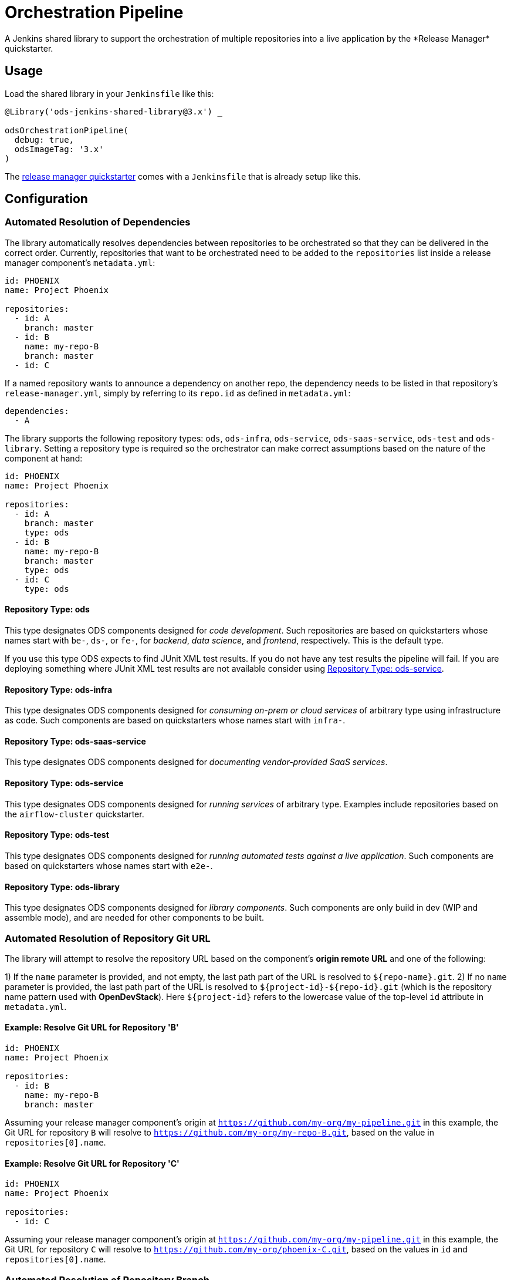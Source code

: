 = Orchestration Pipeline
A Jenkins shared library to support the orchestration of multiple repositories into a live application by the *Release Manager* quickstarter.

== Usage

Load the shared library in your `Jenkinsfile` like this:

[source,groovy]
----
@Library('ods-jenkins-shared-library@3.x') _

odsOrchestrationPipeline(
  debug: true,
  odsImageTag: '3.x'
)
----

The xref:quickstarters:release-manager.adoc[release manager quickstarter] comes with a `Jenkinsfile` that is already setup like this.

== Configuration

=== Automated Resolution of Dependencies

The library automatically resolves dependencies between repositories to be orchestrated so that they can be delivered in the correct order. Currently, repositories that want to be orchestrated need to be added to the `repositories` list inside a release manager component's `metadata.yml`:

```
id: PHOENIX
name: Project Phoenix

repositories:
  - id: A
    branch: master
  - id: B
    name: my-repo-B
    branch: master
  - id: C
```

If a named repository wants to announce a dependency on another repo, the dependency needs to be listed in that repository's `release-manager.yml`, simply by referring to its `repo.id` as defined in `metadata.yml`:

```
dependencies:
  - A
```

The library supports the following repository types: `ods`, `ods-infra`, `ods-service`, `ods-saas-service`, `ods-test` and `ods-library`. Setting a repository type is required so the orchestrator can make correct assumptions based on the nature of the component at hand:

```
id: PHOENIX
name: Project Phoenix

repositories:
  - id: A
    branch: master
    type: ods
  - id: B
    name: my-repo-B
    branch: master
    type: ods
  - id: C
    type: ods
```

==== Repository Type: ods

This type designates ODS components designed for _code development_. Such repositories are based on quickstarters whose names start with `be-`, `ds-`, or `fe-`, for _backend_, _data science_, and _frontend_, respectively. This is the default type.

If you use this type ODS expects to find JUnit XML test results. If you do not have any test results the pipeline will fail. If you are deploying something where JUnit XML test results are not available consider using <<Repository Type: ods-service>>.

==== Repository Type: ods-infra

This type designates ODS components designed for _consuming on-prem or cloud services_ of arbitrary type using infrastructure as code. Such components are based on quickstarters whose names start with `infra-`.

==== Repository Type: ods-saas-service

This type designates ODS components designed for _documenting vendor-provided SaaS services_.

==== Repository Type: ods-service

This type designates ODS components designed for _running services_ of arbitrary type. Examples include repositories based on the `airflow-cluster` quickstarter.

==== Repository Type: ods-test

This type designates ODS components designed for _running automated tests against a live application_. Such components are based on quickstarters whose names start with `e2e-`.

==== Repository Type: ods-library

This type designates ODS components designed for _library components_. Such components are only build in dev (WIP and assemble mode), and are needed for other components to be built.

=== Automated Resolution of Repository Git URL

The library will attempt to resolve the repository URL based on the component's *origin remote URL* and one of the following:

1) If the `name` parameter is provided, and not empty, the last path part of the URL is resolved to `${repo-name}.git`.
2) If no `name` parameter is provided, the last path part of the URL is resolved to `${project-id}-${repo-id}.git` (which is the repository name pattern used with *OpenDevStack*). Here `${project-id}` refers to the lowercase value of the top-level `id` attribute in `metadata.yml`.

==== Example: Resolve Git URL for Repository 'B'

```
id: PHOENIX
name: Project Phoenix

repositories:
  - id: B
    name: my-repo-B
    branch: master
```

Assuming your release manager component's origin at `https://github.com/my-org/my-pipeline.git` in this example, the Git URL for repository `B` will resolve to `https://github.com/my-org/my-repo-B.git`, based on the value in `repositories[0].name`.

==== Example: Resolve Git URL for Repository 'C'

```
id: PHOENIX
name: Project Phoenix

repositories:
  - id: C
```

Assuming your release manager component's origin at `https://github.com/my-org/my-pipeline.git` in this example, the Git URL for repository `C` will resolve to `https://github.com/my-org/phoenix-C.git`, based on the values in `id` and `repositories[0].name`.

=== Automated Resolution of Repository Branch

If no `branch` parameter is provided for a repository, `master` will be assumed.

=== Automated Parallelization of Repositories

Instead of merely resolving repositories into a strictly sequential execution model, our library automatically understands which repositories form independent groups and can run in parallel for best time-to-feedback and time-to-delivery.

=== Partial rebuilding of components

By default the shared library will rebuild all type `ods` components, no matter which ones changed since the last release. In order to build _only_ the components whose source code changed (partial rebuilding as we will call it from now on), the following needs to be configured
in `metadata.yml`
----
allowPartialRebuild : true
----

If one repository should always be *rebuilt*, even if partial rebuild is configured on root level, `forceRebuild : true` can be set at repository level, e.g.

```
id: PHOENIX
name: Project Phoenix

repositories:
  - id: B
    name: my-repo-B
    forceRebuild : true
```

It is important to highlight that, despite having configured partial rebuild, the orchestration pipeline will still deploy all the components (both those which changed and which did not) to the target environment.

=== Optimization of runtime performance

By default the shared library will always pull the *agent image* from the internal docker repository. Depending on the
cluster node setup, this may decrease execution performance. In order to re-use loaded images, a knob in the `Jenkinsfile` configuration of the stage `odsOrchestrationPipeline` can be turned on:
----
alwaysPullImage: true
----

== Automated Generation of Compliance Documents

The library automatically generates Lean Validation (LeVA) compliance reports based on data in your Jira project, as well as data generated along the automated build, deploy, test, and release process by the release manager component.

*Note:* when you configure a Jira service in the release manager component's `metadata.yml`, our library expects your Jira project (identified by `id`) to follow a specific structure. If your Jira project has not been set up by *OpenDevStack* lately, your structure will most likely be different. While we plan to support custom Jira setups in the future, you may disable the dependency on the Jira service entirely, as shown in the following example:

```
services:
  bitbucket:
    credentials:
      id: my-bitbucket-credentials
#  jira:
#    credentials:
#      id: my-jira-credentials
  nexus:
    repository:
      name: leva-documentation
```

In this case, the library will fall back to the document chapter templates located in your release manager component's `docs` folder. Therein, you can provide chapter data to be loaded into the supported compliance documents.

== Additional Capabilities

The library supports the activation of various capabilities through the `capabilities:` field in `metadata.yml`.

=== Zephyr for Jira

```
capabilities:
  - Zephyr
```

The Zephyr for Jira capability currently supports:

- Reporting the result of a test execution to Zephyr for Jira

== Environment Promotion

This section will guide you through the "environment promotion" feature of the orchestration pipeline.
It is assumed have the release manager quickstarter already provisioned and configured in your project.

=== What is the "environment promotion" feature?

Typically, software is running in different environments, such as one environment for development (DEV), one for quality assurance (QA), and one for production (PROD - this is what end-users of the software consume). Developers work on on the software in the development environment, and once they finish one version (a state) of the software, they bring that version to the QA environment, and once this version is deemed production-ready it is brought to the production environment so that users can consume the new version.

The environment promotion feature of the orchestration pipeline automates moving a certain version of the software from one environment to the next. Developers only have to tell the orchestration pipeline if a new version should be built (in DEV) and packaged as an installable "release bundle", or if an existing "release bundle" should be promoted to either the QA or the production environment.

The environment promotion feature is part of the regular orchestration pipeline. Therefore, the promotion is executed from various Jenkins stages. It is not possible to change the process itself, but you can customize how the promotion happens exactly for each of your software components.

=== Source Code Organisation

The components of your software are defined in the `repositories` section of the `metadata.yml` file in the release manager repository. In order for the orchestration pipeline to know which state of each component should be promoted, it needs to have some knowledge about how version control in your repositories is organised. Everything depends on a user-supplied build parameter named `version` to the Jenkins pipeline. Other input parameters do not have any impact on source code lookup.

- When no `version` is given, the orchestration pipeline will default to `WIP` (work in progress). In this scenario, source code for each repository is taken from the configured branch in the `metadata.yml` file (defaulting to `master` if no branch is specified there).
- When a `version` is given, source code will be taken from a branch `release/$VERSION` in each repository. When this branch does not exist yet, it will be created (based on the configured branch in `metadata.yml`) by the pipeline. Subsequent runs with the same `version` input will take the source code from the created release branch - changes to the configured branch will have no effect on this version! This is by design: it allows some developers to work on new features on the mainline branch (typically `master`) while others polish the release branch. To this end, the orchestration pipeline allows to enable separate development environments per version to isolate changes in OpenShift resources (see section "Environments" further down).
- The orchestration pipeline applies the same branching rules to the release manager repository - it will create a release branch per version. There is one small caveat here: Jenkins only considers the `Jenkinsfile` from the branch which is configured for a pipeline. That means that for a pipeline setup against `master`, Jenkins will always execute the latest `Jenkinsfile` from `master`, even when you pass an  explicit `version` to the pipeline. The orchestration pipeline will read e.g. the `metadata.yml` file from the matching release branch, but the `Jenkinsfile` itself will be from `master`. Usually, this should not be an issue as you should not make changes to the `Jenkinsfile` of the release manager repository anyway.

=== Release bundles

A specific "release bundle" is identified by four data points: a `version` (as outlined above), a `changeId`, a build number and an environment. The `version`, `changeId` and `environment` are user-supplied input parameters to the release manager pipeline, the build number is calculated automatically. The `changeId` can be any string meaningful to the user, its value does not have any effect on the operation of the orchestration pipeline. The environment input variable (such as `DEV`) will be shortened to a single-letter token (e.g. `D`).

Technically speaking, a release bundle is a certain state of the release manager repository and the state of each linked repository at that time. This state is identified by a Git tag. For example, a release bundle with `version=1`, `changeId=1234`, `buildNumber=0` and `environment=DEV` is identified by the Git tag `v1-1234-0-D`. This tag is set on the release manager repository, and all repositories the `metadata.yml` refers to at this time.

=== Environments

The orchestration pipeline assumes three "conceptual" environments: DEV, QA and PROD (with short token forms D, Q and P). Those environments are strictly ordered - a state should go from DEV to QA, and then from QA to PROD.

To ensure that software progresses along the DEV -> QA -> PROD path, release bundles from environment DEV can only be installed into QA, and only a release bundle from QA can be installed into PROD. Installing a release bundle from DEV into PROD is not allowed.

Each "conceptual" environment is mapped to an OpenShift namespace:

- DEV to `$PROJECT-dev` (e.g. `foo-dev`)
- QA to `$PROJECT-test` (e.g. `foo-test`. Note that it is NOT `-qa`!)
- PROD to `$PROJECT-prod` (e.g. `foo-prod`)

Keep in mind that when you create a new project with OpenDevStack, you get three OpenShift namespaces:

- `foo-dev` (your DEV environment)
- `foo-test` (your QA environment - unfortunately not named `-qa` for historical reasons)
- `foo-cd` (where Jenkins runs and the pipelines such as the orchestration pipeline are executed)

So while there is a corresponding namespace for DEV and QA, there is no namespace corresponding to the PROD environment out-of-the-box. This is because it is assumed that your PROD environment is likely on another cluster altogether. To create `foo-prod` on another cluster, you (or someone with appropriate rights) can run the script located at https://github.com/opendevstack/ods-core/blob/master/ocp-scripts/create-target-project.sh. Then you need to tell orchestration pipeline two things: where the API of the external cluster is, and the credentials with which to access it. A typical configuration is:

```
id: foo
...
repositories: [ ... ]
environments:
  prod:
    apiUrl: https://api.example.com
    credentialsId: foo-cd-foo-prod
```

This assumes you have the API token credentials stored in a secret of type `kubernetes.io/basic-auth` named `foo-prod` in the `foo-cd` namespace. This secret needs to be synced with Jenkins (which is achieved by labeling it with `credential.sync.jenkins.openshift.io=true`). The stored credentials need to belong to a serviceaccount with rights to admin the `foo-prod` namespace. The easiest way to setup all of this is by running the script located at https://github.com/opendevstack/ods-core/blob/master/ocp-scripts/create-target-sa-secret.sh, which makes use of the output of the `create-target-project.sh` ran earlier.

TIP: It is also possible to have the PROD environment on the same cluster, then you simply create a `foo-prod` namespace next to `foo-dev` and `foo-test`, and allow the `foo-cd:jenkins` account to admin that project. In that case, you do not need to configure anything in `metadata.yml` as the default configuration assumes the same cluster. The opposite is also possible: you can configure the QA environment to be on a different cluster than the DEV environment - simply follow the instructions above to create a `foo-test` namespace.

As mentioned in the "Source Code Organisation" section, the orchestration pipeline allows to enable separate development environments to isolate different versions. When this mode is enabled, pipeline runs with `version=WIP` will deploy into the `$PROJECT-dev` as usual, but pipeline runs with `version=X` will deploy into `$PROJECT-dev-X`. The `$PROJECT-dev-X` environment has to be created beforehand (e.g. by cloning `$PROJECT-dev` with its serviceaccounts and rolebindings). To enable this feature, set `versionedDevEnvs` to `true` in the config of your `Jenkinsfile`, like this:

```
def config = [debug: true, odsImageTag: 'x.x', versionedDevEnvs: true]
```

=== Customizing the Release Manager configuration

==== Timeouts and retries

If one of your components take longer than 10 minutes (this is the default value) to be promoted from one environment to another, the Release Manager pipeline will exit due to this timeout.
You can increase this timeout by setting the `openshiftRolloutTimeoutMinutes` per environment in the Release Manager repository in the `metadata.yml` file.
Similarly, the number of retries is configurable with the `openshiftRolloutTimeoutRetries` property.

The following example establishes a timeout of `120` minutes for both `qa` and `prod` environments with a total number of `3` retries.

```yaml
...
environments:
  prod:
    apiUrl: https://...
    credentialsId: ...
    openshiftRolloutTimeoutMinutes: 120
    openshiftRolloutTimeoutRetries: 3
  qa:
    openshiftRolloutTimeoutMinutes: 120
    openshiftRolloutTimeoutRetries: 3
...
```

=== Walkthrough

Let's start by assuming you have a project FOO with two components, X and Y. These components are defined under the `repositories` section in the `metadata.yml` file of the release manager repository. When you want to create a new release, you start the orchestration pipeline with input parameters - we will use version `1` and change ID `1234` in this example. The environment should be `DEV`. At the end of the pipeline run, you'll have a release bundle identified by the tag `v1-1234-0-D`. This release can later be promoted as-is to QA. Once it is installed there, the same release bundle will be tagged with `v1-1234-0-Q` which can then be promoted to PROD (where it will be tagged with `v1-1234-0-P`).

To create a release bundle, the orchestration pipeline will first trigger the build of each component. Then, it will export all resources in your OpenShift namespace (`$PROJECT-$ENVIRONMENT`, here `foo-dev`) belonging to the component. By convention, this means all resources labeled with `app=$PROJECT-$COMPONENT` (e.g. `app=foo-x`). Any resources without such a label will NOT be part of the release bundle. The exported resources are stored in a `template.yml` file (an OpenShift template) located in the `openshift-exported` folder within each component repository. Further, the container image SHA of the running pod is retrieved and stored in the file `image-sha` in the same folder. Once done, the orchestration pipeline will commit the two files, tag the commit with `v1-1234-0-D` and push to the remote. After this process has been done for all repositories, the same tag is also applied to the release manager repository. At this stage, the "dev release bundle" is complete and can be installed into QA.

To trigger the installation of an existing release bundle, the user needs to supply a `version` and `changeId` which has previously been used to create a release bundle. In our example, supplying `version=1`, `changeId=1234` and `environment=QA` will promote the release bundle identified by `v1-1234-0-D` to the QA environment and tag it with `v1-1234-0-Q`. Now that we have a "QA release bundle", we can promote it to PROD by supplying `version=1`, `changeId=1234` and `environment=PROD`.


=== Customizing release bundle creation

As outlined above, a release bundle is essentially a state of all involved Git repositories. Each component repository contains two artifacts:

- a container image SHA
- OpenShift resource configuration (expressed in an OpenShift template)

You cannot modify the image SHA (it is the result of what the component pipeline builds), but you can influence the OpenShift template. One reason to do so is that e.g. routes or `ConfigMap` values will need to differ between environments, and you need to tell the orchestration pipeline to parametrize the templates, and to supply the right values when the templates are applied in the target environment.

When the orchestration pipeline exports configuration, it has no way to tell which values should actually be parameters. For example, you might have a route `x.foo-dev.dev-cluster.com` in DEV, and want this to be `x.foo-test.dev-cluster.com` in QA and `x.foo-prod.prod-cluster.com` in PROD. In the exported template, the value `x.foo-dev.dev-cluster.com` will be hardcoded. To fix this, you can create three files in the release manager repository, `dev.env`, `qa.env` and `prod.env`. These files may contain `PARAM=value` lines, like this:

dev.env
----
X_ROUTE=x.foo-dev.dev-cluster.com
----

qa.env
----
X_ROUTE=x.foo-test.dev-cluster.com
----

prod.env
----
X_ROUTE=x.foo-prod.prod-cluster.com
----

All three files need to list the exact same parameters - otherwise applying the templates will fail. Once those param files are present, the orchestration pipeline will pick them up automatically. When you create a release bundle (in DEV), the param file is applied "in reverse", meaning that any concrete param value (on the right) will be substituted with the param key (on the left) in the template. Later when the template is applied in e.g. QA, the param keys are replaced with the concrete values from `qa.env`.

IMPORTANT: It is necessary to have all the param files completed before you create a release bundle - if you want to change e.g. the value of a parameter in the `prod.env` file afterwards, you will need to create a new release bundle (as they are identified by Git tags, which do not move when you make new commits on the release branch).

Next to parametrizing templates, you can also adjust how the export is done. As the export is using https://github.com/opendevstack/tailor[Tailor], the best way to customize is to supply a `Tailorfile` in the `openshift-exported` folder, in which you can define the options you want to set, such as excluding certain labels or resource types, or preserving specific fields in the live configuration. Please see Tailor's documentation for more information. It is also possible to have different configuration files per environment if you suffix with the `$PROJECT`, e.g. `Tailorfile.foo-dev`.

TIP: If you have component-specific parameters that differ between environments, a lightweight way to add these is via parameter files located in the `openshift-exported` folder matching the target project such as `foo-dev.env`, `foo-test.env` and `foo-prod.env`. These files are picked up automatically without special setup in a `Tailorfile`.

=== Authoring OpenShift configuration

In the process described above, the OpenShift configuration is exported and stored in the repositories in `openshift-exported`. This approach is easy to get started with, but it does have limitations:

- There is no defined state: whatever gets exported is what will be promoted, even if a certain configuration was meant to be only temporary or is specific to e.g. only the DEV environment.
- There is little traceability: as configuration is done through the OpenShift web interface, it is not known who did the change and when, and no chance for other team members to review that change.
- The parametrization of the exported template might produce incorrect results as it is just a string search-and-replace operation without further knowledge of the meaning of your configuration values.

To overcome these issues, it is possible to author the OpenShift templates yourself instead of exporting them. The fastest way to start with this is by renaming the folder `openshift-exported` (containing the exported template) to `openshift.` From this point on, the orchestration pipeline will skip the export, and apply whatever is defined in the `openshift` folder.

TIP: If you are new to writing OpenShift templates, please read https://github.com/opendevstack/tailor#template-authoring.

When you author templates, you can also store the secrets in the param files GPG encrypted (`.env.enc` files). To achieve this, you need to create a private/public keypair for Jenkins, store the private key in a secret called `tailor-private-key` in your `foo-cd` namespace, and sync it as a Jenkins credentials item. Once the `.env.enc` files are encrypted against the public key, the orchestration pipeline will automatically use the private key to decrypt the params on-the-fly. Please see https://github.com/opendevstack/tailor#working-with-secrets[Working with Secrets] for more information.

=== Known Limitations

- For versioned, separate DEV environments, pulling images from the `foo-cd` namespace is not possible (because the `foo-cd:jenkins` serviceaccount does not have admin rights in `foo-cd` and therefore can't grant access to it)
- Tagging means we are pointing to a concrete SHA of a Git repository. This enforces that no manual editing of exported config can happen between promotion to QA and promotion to PROD, which in effect forces everything to be parameterized properly.
- JIRA always triggers the `master` branch of the release manager, which means the `Jenkinsfile` is always taken from `master` (and NOT from the correct release branch - only `metadata.yml` etc. are read from the release branch)
- There is only one QA namespace, preventing to test multiple releases at the same time.
- The secret of the serviceaccount in the target cluster is known to the orchestration pipeline (as a Jenkins credential synced from OpenShift), therefore developers with edit/admin rights in the CD namespace have access to that secret
- Tags could manually be set / moved (this can be prevented in Bitbucket by administrators)
- Passwords etc. in the OpenShift configuration are stored in clear text in the export (this can be prevented by authoring templates and using a private key for encryption of param files)
- During export, the templates are parameterized automatically, but this is done using string search-and-replace and unwanted replacements might occur (this can be prevented by authoring the templates manually).
- By default, SonarQube scans (and reports) are only generated for the `master` branch of each component. As the orchestration pipeline automatically creates release branches for each version, no scans and reports are created on those. This can be changed by configuring `sonarQubeBranch: '*'`` in each component's `Jenkinsfile`, however keep in mind that quality trends etc. will be mixed up if you use the free version of SonarQube as that version does not have support for multiple branches.
- An existing QA-tag cannot be deployed again in PROD. This has been intentionally designed that way as any change to PROD needs its unique change ID, which results in a new tag.
